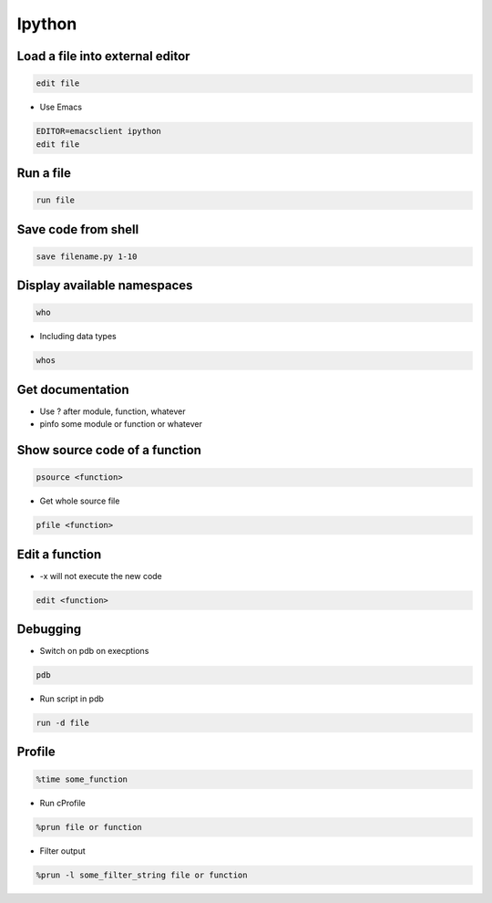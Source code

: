 #######
Ipython
#######

Load a file into external editor
================================

.. code-block:: bash

  edit file

* Use Emacs

.. code-block:: bash

  EDITOR=emacsclient ipython
  edit file


Run a file
==========

.. code-block:: bash

  run file

Save code from shell
====================

.. code-block:: bash

  save filename.py 1-10

Display available namespaces
============================

.. code-block:: bash

  who

* Including data types

.. code-block:: bash

  whos


Get documentation
=================

* Use ? after module, function, whatever
* pinfo some module or function or whatever

Show source code of a function
==============================

.. code-block:: bash

  psource <function>

* Get whole source file

.. code-block:: bash

  pfile <function>


Edit a function
===============

* -x will not execute the new code

.. code-block:: bash

  edit <function>


Debugging
=========

* Switch on pdb on execptions

.. code-block:: bash

  pdb

* Run script in pdb

.. code-block:: bash

  run -d file


Profile
=======

.. code-block:: bash

  %time some_function

* Run cProfile

.. code-block:: bash

  %prun file or function

* Filter output

.. code-block:: bash

  %prun -l some_filter_string file or function
